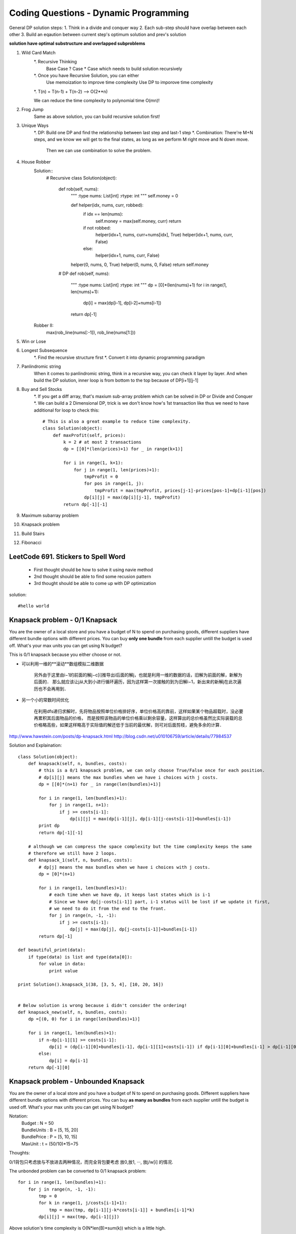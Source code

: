 Coding Questions - Dynamic Programming
=========================================
General DP solution steps:
1. Think in a divide and conquer way
2. Each sub-step should have overlap between each other
3. Build an eqaution between current step's optimum solution and prev's solution

**solution have optimal substructure and overlapped subproblems**


#. Wild Card Match
    *. Recursive Thinking
        Base Case
        ? Case
        * Case which needs to build solution recursively

    *. Once you have Recursive Solution, you can either
        Use memoization to improve time complexity
        Use DP to imporove time complexity

    *. T(n) = T(n-1) + T(n-2) --> O(2**n)

    We can reduce the time complexity to polynomial time O(mn)!
#. Frog Jump
    Same as above solution, you can build recursive solution first!
#. Unique Ways
    *. DP: Build one DP and find the relationship between last step and last-1 step
    *. Combination: There're M+N steps, and we know we will get to the final states, as long as we perform M right move and N down move.
                    Then we can use combination to solve the problem.

#. House Robber
    Solution::
            # Recursive
            class Solution(object):
                def rob(self, nums):
                    """
                    :type nums: List[int]
                    :rtype: int
                    """
                    self.money = 0
                    
                    def helper(idx, nums, curr, robbed):
                        if idx == len(nums):
                            self.money = max(self.money, curr)
                            return
                        if not robbed:
                            helper(idx+1, nums, curr+nums[idx], True)
                            helper(idx+1, nums, curr, False)
                        else:
                            helper(idx+1, nums, curr, False)
                    
                    helper(0, nums, 0, True)
                    helper(0, nums, 0, False)
                    return self.money

                # DP
                def rob(self, nums):
                    """
                    :type nums: List[int]
                    :rtype: int
                    """
                    dp = [0]*(len(nums)+1)
                    for i in range(1, len(nums)+1):
                        dp[i] = max(dp[i-1], dp[i-2]+nums[i-1])
                    
                    return dp[-1]

    Robber II:
        max(rob_line(nums[:-1]), rob_line(nums[1:]))





#. Win or Lose
#. Longest Subsequence
    *. Find the recursive structure first
    *. Convert it into dynamic programming paradigm

#. Panlindromic string
    When it comes to panlindromic string, think in a recursive way, you can check it layer by layer.
    And when build the DP solution, inner loop is from bottom to the top because of DP[i+1][j-1]

#. Buy and Sell Stocks
    *. If you get a diff array, that's maxium sub-array problem which can be solved in DP or Divide and Conquer
    *. We can build a 2 Dimensional DP, trick is we don't know how's 1st transaction like thus we need to have additional for loop to check this::
            # This is also a great example to reduce time complexity.
            class Solution(object):
                def maxProfit(self, prices):
                    k = 2 # at most 2 transactions
                    dp = [[0]*(len(prices)+1) for _ in range(k+1)]

                    for i in range(1, k+1):
                        for j in range(1, len(prices)+1):
                            tmpProfit = 0
                            for pos in range(1, j):
                                tmpProfit = max(tmpProfit, prices[j-1]-prices[pos-1]+dp[i-1][pos])
                            dp[i][j] = max(dp[i][j-1], tmpProfit)
                    return dp[-1][-1]
#. Maximum subarray problem

#. Knapsack problem
#. Build Stairs
#. Fibonacci



LeetCode 691. Stickers to Spell Word
-------------------------------------------
    * First thought should be how to solve it using navie method

    * 2nd thought should be able to find some recusion pattern

    * 3rd thought should be able to come up with DP optimization


solution::
    
    #hello world




Knapsack problem - 0/1 Knapsack
-----------------------------------

You are the owner of a local store and you have a budget of N to spend on purchasing goods, different suppliers have different bundle options with different prices. You can buy **only one bundle** from each supplier untill the budget is used off. What's your max units you can get using N budget?


This is 0/1 knapsack because you either choose or not.


* 可以利用一维的**滚动**数组模拟二维数据
    
    另外由于这里由i−1的前面的解j−c[i]推导出i后面的解j，也就是利用一维的数据的话，旧解为前面的解，新解为后面的．
    那么就应该让j从大到小进行循环遍历，因为这样第一次接触的到为旧解i−1，新出来的新解j在此次遍历也不会再用到．

* 另一个小的常数时间优化

    在利用dfs递归求解时，先将物品按照单位价格排好序，单位价格高的靠前，这样如果某个物品超载时，没必要再累积其后面物品的价格， 而是按照该物品的单位价格乘以剩余容量，这样算出的总价格虽然比实际装载的总价格略高些，如果这样略高于实际值的解还低于当前的最优解，则可对后面剪枝，避免多余的计算．


http://www.hawstein.com/posts/dp-knapsack.html
http://blog.csdn.net/u010106759/article/details/77984537


Solution and Explaination::
        
        class Solution(object):
            def knapsack(self, n, bundles, costs):
                # this is a 0/1 knapsack problem, we can only choose True/False once for each position.
                # dp[i][j] means the max bundles when we have i choices with j costs.
                dp = [[0]*(n+1) for _ in range(len(bundles)+1)]

                for i in range(1, len(bundles)+1):
                    for j in range(1, n+1):
                        if j >= costs[i-1]:
                            dp[i][j] = max(dp[i-1][j], dp[i-1][j-costs[i-1]]+bundles[i-1])
                print dp
                return dp[-1][-1]

            # although we can compress the space complexity but the time complexity keeps the same
            # therefore we still have 2 loops.
            def knapsack_1(self, n, bundles, costs):
                # dp[j] means the max bundles when we have i choices with j costs.
                dp = [0]*(n+1)

                for i in range(1, len(bundles)+1):
                    # each time when we have dp, it keeps last states which is i-1
                    # Since we have dp[j-costs[i-1]] part, i-1 status will be lost if we update it first,
                    # we need to do it from the end to the front.
                    for j in range(n, -1, -1):
                        if j >= costs[i-1]:
                            dp[j] = max(dp[j], dp[j-costs[i-1]]+bundles[i-1])
                return dp[-1]

        def beautiful_print(data):
            if type(data) is list and type(data[0]):
                for value in data:
                    print value

        print Solution().knapsack_1(38, [3, 5, 4], [10, 20, 16])


        # Below solution is wrong because i didn't consider the ordering!
        def knapsack_new(self, n, bundles, costs):
            dp =[(0, 0) for i in range(len(bundles)+1)]

            for i in range(1, len(bundles)+1):
                if n-dp[i-1][1] >= costs[i-1]:
                    dp[i] = (dp[i-1][0]+bundles[i-1], dp[i-1][1]+costs[i-1]) if dp[i-1][0]+bundles[i-1] > dp[i-1][0] else dp[i-1]
                else:
                    dp[i] = dp[i-1]
            return dp[-1][0]


Knapsack problem - Unbounded Knapsack
--------------------------------------------


You are the owner of a local store and you have a budget of N to spend on purchasing goods.
Different suppliers have different bundle options with different prices. You can buy **as many as 
bundles** from each supplier untill the budget is used off. What's your max units you can get using
N budget?


Notation:
    |   Budget          : N = 50  
    |   BundleUnits     : B = [5, 15, 20]  
    |   BundlePrice     : P = [5, 10, 15]  
    |   MaxUnit         : t = (50/10)*15=75  


Thoughts:

0/1背包只考虑放与不放进去两种情况，而完全背包要考虑 放0,放1, ···, 放j/w[i] 的情况.

The unbonded problem can be converted to 0/1 knapsack problem::
        
        for i in range(1, len(bundles)+1):
            for j in range(n, -1, -1):
                tmp = 0
                for k in range(1, j/costs[i-1]+1):
                    tmp = max(tmp, dp[i-1][j-k*costs[i-1]] + bundles[i-1]*k)
                dp[i][j] = max(tmp, dp[i-1][j])

Above solution's time complexity is O(N*len(B)*sum(k)) which is a little high.

* A simple optimiazation is to add one more check: if costs[i] < costs[i+1] and bundles[i]>bundles[i+1], then we can skip i+1 case.

* Another optimiazation is to divide last item to 0/1 problem using 2 as the base, then the loop goes to O(log(k)) instead of k.
    这是二进制的思想. 因为, 不管最优策略选几件第 i 种物品, 其件数写成二进制后, 总可以表示成若干个 2^k 件物品的和.


In fact, this problem can be coverted to O(N*len(B)), the only difference is::
    
        dp[i][j] = max(dp[i-1][j], dp[i][j-costs[i-1]]+bundles[i-1])

Instead of dp[i-1], dp[i] will contain all the possible solutions at i-1 (i'm still confused about this form and haven't found a good way to explain)

Try to understand this, i think it makes sense:
    dp[i][j-1]+v[i]代表至少放了一个第i种物品, 当然它的前提是能放进去（j>=w[i]）, 所以dp[i][j]=max{dp[i-1][j],dp[i][j-w[i] ]+v[i]}已经涵盖了一个都不放与至少放一个第i种物品的情况了.

http://blog.csdn.net/qq379666774/article/details/17581377



LeetCode 121. Best Time to Buy and Sell Stock
-------------------------------------------------
If you were only permitted to complete at most one transaction::
        # you can get max profix using one transaction in O(n)
        class Solution(object):
            def maxProfit(self, prices):
                buy = float('inf')
                sell = 0
                for i in range(len(prices)):
                    buy = min(buy, prices[i])
                    sell = max(sell, prices[i]-buy)
                return sell
                    



LeetCode 122. Best Time to Buy and Sell Stock II
-------------------------------------------------------
You may complete as many transactions as you like::

        class Solution(object):
            def maxProfit(self, prices):
                # the idea is to capture every profit.
                # you can sell and buy immediately at the same day
                profit = 0
                for i in range(1, len(prices)):
                    if prices[i]>prices[i-1]:
                        profit += prices[i]-prices[i-1]
                
                return profit



LeetCode 123. Best Time to Buy and Sell Stock III and IV
------------------------------------------------------------

This is a standard DP solution, i think the hardest part to come up with the DP helper array,

**DP[i][j] means the profit you have at j with i transactions**

The state function is simple and you need to use the temp variable to reduce complexity::

        class Solution(object):
            def maxProfit(self, prices):
                if len(prices) < 2:
                    return 0
                # the 3rd inner loop to check each position and find max profit is unnecessary
                # we can try to use a tmp variable to reduce the time complexity
                k = 2
                if len(prices) < 2:
            return 0
                # k is big enougth to cover all ramps.
                if k >= len(prices) / 2:
                    return sum(i - j for i, j in zip(prices[1:], prices[:-1]) if i - j > 0)
                dp = [[0] * (len(prices) + 1) for _ in range(k + 1)] # this means the max profit with k transctions.
                for i in range(1, k+1):
                    # initial
                    tmpMaxProfit = dp[i - 1][0] - prices[0] # use this varaible to get the profit at each transctions
                    for j in range(1, len(prices)+1):
                        # dp[i][j]  1> dp[i][j-1]
                        #           2> for m in range(j-1]:
                        #                   prices[j-1] + dp[i-1][m] - prices[m]
                        # Explaination: 1> we used up all transactions before last stock
                                        2> we leave the last transaction to j-1, we need to find the 
                        
                        # Trick is, the prev buy choice could be any price before j-1, thus you have to check or find the max local
                        # and that would be your new value, then use tmpMaxProfit
                        # tmpMaxProfit = dp[i-1][j-1] - prices[j-1]: use one variable to reduce the loop
                        dp[i][j] = max(dp[i][j - 1],  tmpMaxProfit + prices[j-1])
                        tmpMaxProfit = max(tmpMaxProfit, dp[i - 1][j-1] - prices[j-1]) # initial for next level
                return dp[-1][-1]


LeetCode 309. Best Time to Buy and Sell Stock with Cooldown
--------------------------------------------------------------------

Don't worry, you can try to use the Brute Force to solve it first::

        class Solution(object):
            def maxProfit(self, prices):
                # Solution 1:
                # enumerate all the possible solutions and check for the max value
                # Each position has 3 ways to do: O(3**n)
                
                # Solution 2:
                # Record max PROFIT value for each state
                # hold[i] = max(hold[i-1], res[i-1]-prices[i]) - hold previous or buy current
                # sold[i] = hold[i-1] + prices[i] - sell current
                # rest[i] = max(res[i-1], sold[i-1])
                # return max(sold[i], rest[i])
                sold = 0
                rest = 0        
                hold = float('-inf')
                for price in prices:
                    prev = sold
                    hold = max(hold, rest-price)
                    sold = hold + price
                    rest = max(rest, prev)
                return max(rest, sold)
                # Solution 3:
                # Record max PROFIT value for each state
                # sell[i] - PROFIT when sell at day i
                # cooldown[i] - PROFIT when day i is cooldown
                if not prices or len(prices)<2:
                    return 0
                
                n = len(prices)
                sell = [0]*n
                cool = [0]*n
                sell[1] = prices[1]-prices[0]
                for i in range(2, n):
                    cool[i] = max(sell[i-1], cool[i-1])
                    sell[i] = prices[i] - prices[i-1] + max(sell[i-1], cool[i-2])
                return max(sell[-1], cool[-1])



LeetCode 714. Best Time to Buy and Sell Stock with Transaction Fee
-----------------------------------------------------------------------
Solution::

        class Solution(object):
            def maxProfit(self, prices, fee):
                # Solution 1:
                # enumerate all the possible solutions and check for the max value
                # Each position has 2 ways to do: O(2**n)
                
                # Solution 2:
                # Similar to with cooldown problem, we can use 2 arrays to record the state.
                # buy[i] - PROFIT when we buy at day i BUY or NOT
                # sell[i] - PROFIT when we sell at day i SELL or NOT
                
                buy = [0] * len(prices)
                sell = [0] * len(prices)
                
                buy[0] = - prices[0]
                sell[0] = 0
                
                for i in range(1, len(prices)):
                    buy[i] = max(sell[i-1]-prices[i], buy[i-1]) # you have to sell before buy
                    sell[i] = max(buy[i-1]+prices[i]-fee, sell[i-1])
                return sell[-1]

Leetcode 53. Maximum Subarray            
------------------------------------

This is a very basic problem which can be used to help you understand the following concepts:
    # Divide and Conquer
    # DP solution
    # DP solution with minimum space complexity


DP Solution::
        
        dp = [0]*(len(nums)+1)
        for i in range(1, len(nums)+1):
            dp[i] = max(dp[i-1], dp[i-1]+nums[i-1]) 
        return dp[-1]

This is my initial thought, however, this equation doesn't meet the requirement of continous subarray.
Keeping the condition in mind then we can reformat the condition a little bit:
    | DP[i] means the maximum subarray that **ends at position i**

The code should look like this::
    
        def maxSubArray(self, nums):
            dp = [float('-inf')]*(len(nums)+1)
            for i in range(1, len(nums)+1):
                dp[i] = max(nums[i-1], dp[i-1]+nums[i-1]) 
            return max(dp)

If you want to reduce the space complexity, you can replace the DP array with 2 variables.
Optimized DP solution::

        def maxSubArray(self, nums):
            maxEnding = float('-inf')
            globalMax = float('-inf')
            for i in range(len(nums)):
                maxEnding = max(nums[i], maxEnding+nums[i])
                globalMax = max(globalMax, maxEnding)
            return globalMax


https://discuss.leetcode.com/topic/6413/dp-solution-some-thoughts
https://discuss.leetcode.com/topic/4175/share-my-solutions-both-greedy-and-divide-and-conquer





